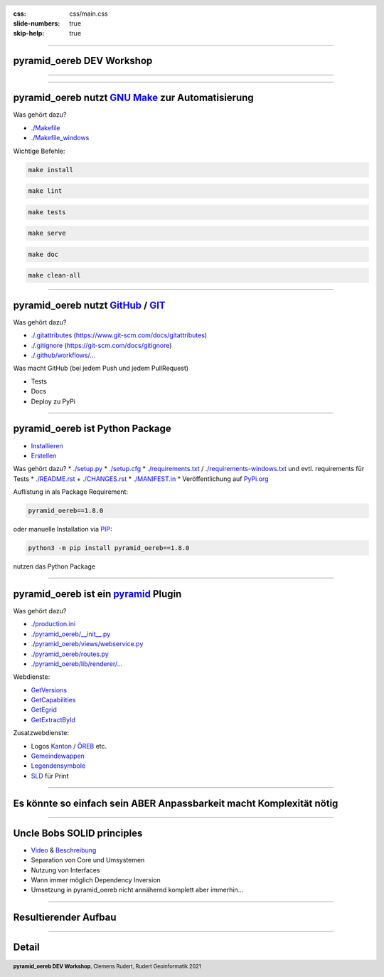 :css: css/main.css
:slide-numbers: true
:skip-help: true


.. title:: pyramid_oereb DEV Workshop

.. header::

   .. image:: images/open_oereb.png
        :height: 128px
        :width: 128px

.. footer::

    **pyramid_oereb DEV Workshop**, Clemens Rudert, Rudert Geoinformatik 2021

----

pyramid_oereb DEV Workshop
==========================

----

.. image:: images/plugboard.jpg
    :height: 512px
    :width: 512px

----

pyramid_oereb nutzt `GNU Make <https://www.gnu.org/software/make/>`_ zur Automatisierung
========================================================================================

Was gehört dazu?

* `./Makefile <https://github.com/openoereb/pyramid_oereb/blob/master/Makefile>`_
* `./Makefile_windows <https://github.com/openoereb/pyramid_oereb/blob/master/Makefile_windows>`_

Wichtige Befehle:

.. code::

    make install

.. code::

    make lint

.. code::

    make tests

.. code::

    make serve

.. code::

    make doc

.. code::

    make clean-all

----

pyramid_oereb nutzt `GitHub <https://github.com/openoereb/pyramid_oereb>`_ / `GIT <https://www.git-scm.com/doc>`_
=================================================================================================================

Was gehört dazu?

* `./.gitattributes <https://github.com/openoereb/pyramid_oereb/blob/master/.gitattributes>`_ (`<https://www.git-scm.com/docs/gitattributes>`_)
* `./.gitignore <https://github.com/openoereb/pyramid_oereb/blob/master/.gitignore>`_ (`<https://git-scm.com/docs/gitignore>`_)
* `./.github/workflows/... <https://github.com/openoereb/pyramid_oereb/tree/master/.github/workflows>`_

Was macht GitHub (bei jedem Push und jedem PullRequest)

* Tests
* Docs
* Deploy zu PyPi

----

pyramid_oereb ist Python Package
================================

* `Installieren <https://packaging.python.org/tutorials/installing-packages/>`_
* `Erstellen <https://packaging.python.org/tutorials/packaging-projects/>`_

Was gehört dazu?
* `./setup.py <https://github.com/openoereb/pyramid_oereb/blob/master/setup.py>`_
* `./setup.cfg <https://github.com/openoereb/pyramid_oereb/blob/master/setup.cfg>`_
* `./requirements.txt <https://github.com/openoereb/pyramid_oereb/blob/master/requirements.txt>`_ / `./requirements-windows.txt <https://github.com/openoereb/pyramid_oereb/blob/master/requirements-windows.txt>`_ und evtl. requirements für Tests
* `./README.rst <https://github.com/openoereb/pyramid_oereb/blob/master/README.rst>`_ + `./CHANGES.rst <https://github.com/openoereb/pyramid_oereb/blob/master/CHANGES.rst>`_
* `./MANIFEST.in <https://github.com/openoereb/pyramid_oereb/blob/master/MANIFEST.in>`_
* Veröffentlichung auf `PyPi.org <https://pypi.org/project/pyramid-oereb/>`_

Auflistung in als Package Requirement:

.. code:: python

    pyramid_oereb==1.8.0

oder manuelle Installation via `PIP <https://pip.pypa.io/en/stable/>`_:

.. code::

    python3 -m pip install pyramid_oereb==1.8.0

nutzen das Python Package

----

pyramid_oereb ist ein `pyramid <https://docs.pylonsproject.org/projects/pyramid/en/2.0-branch/>`_ Plugin
========================================================================================================

Was gehört dazu?

* `./production.ini <https://github.com/openoereb/pyramid_oereb/blob/master/production.ini>`_
* `./pyramid_oereb/__init__.py <https://github.com/openoereb/pyramid_oereb/blob/master/pyramid_oereb/__init__.py>`_
* `./pyramid_oereb/views/webservice.py <https://github.com/openoereb/pyramid_oereb/blob/master/pyramid_oereb/views/webservice.py>`_
* `./pyramid_oereb/routes.py <https://github.com/openoereb/pyramid_oereb/blob/master/pyramid_oereb/routes.py>`_
* `./pyramid_oereb/lib/renderer/... <https://github.com/openoereb/pyramid_oereb/tree/master/pyramid_oereb/lib/renderer>`_


Webdienste:

* `GetVersions <https://geoview.bl.ch/main/oereb/versions.json>`_
* `GetCapabilities <https://geoview.bl.ch/main/oereb/capabilities.json>`_
* `GetEgrid <https://geoview.bl.ch/main/oereb/getegrid/json/?XY=2611445.9953929284,1260255.893990759>`_
* `GetExtractById <https://geoview.bl.ch/main/oereb/extract/reduced/json/geometry/CH914907827837>`_

Zusatzwebdienste:

* Logos `Kanton <https://geoview.bl.ch/main/oereb/image/logo/canton>`_ / `ÖREB <https://geoview.bl.ch/main/oereb/logos/logo_oereb_small.png>`_ etc.
* `Gemeindewappen <https://geoview.bl.ch/main/oereb/image/municipality/2773>`_
* `Legendensymbole <https://geoview.bl.ch/main/oereb/image/symbol/LandUsePlans/1/104306>`_ 
* `SLD <https://geoview.bl.ch/main/oereb/sld>`_ für Print

----

Es könnte so einfach sein ABER Anpassbarkeit macht Komplexität nötig
========================================================================

.. image:: images/overview.png
    :height: 600px

----

Uncle Bobs SOLID principles
===========================

* `Video <https://www.youtube.com/watch?v=zHiWqnTWsn4>`_ & `Beschreibung <https://www.digitalocean.com/community/conceptual_articles/s-o-l-i-d-the-first-five-principles-of-object-oriented-design>`_
* Separation von Core und Umsystemen
* Nutzung von Interfaces
* Wann immer möglich Dependency Inversion
* Umsetzung in pyramid_oereb nicht annähernd komplett aber immerhin...

----

Resultierender Aufbau
=====================

.. image:: images/base_architecture.png
    :height: 600px

----

Detail
======

.. image:: images/base_architecture.png
    :height: 600px

